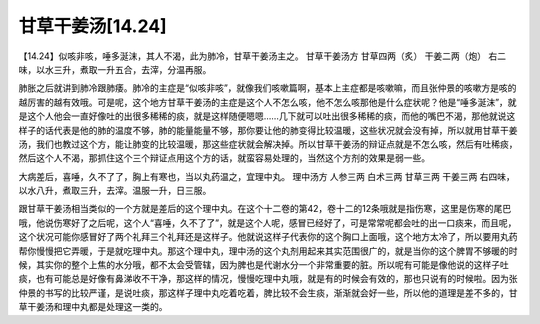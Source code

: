 甘草干姜汤[14.24]
====================

【14.24】似咳非咳，唾多涎沫，其人不渴，此为肺冷，甘草干姜汤主之。
甘草干姜汤方
甘草四两（炙）  干姜二两（炮）
右二味，以水三升，煮取一升五合，去滓，分温再服。
 
肺胀之后就讲到肺冷跟肺痿。肺冷的主症是“似咳非咳”，就像我们咳嗽篇啊，基本上主症都是咳嗽嘛，而且张仲景的咳嗽方是咳的越厉害的越有效哦。可是呢，这个地方甘草干姜汤的主症是这个人不怎么咳，他不怎么咳那他是什么症状呢？他是“唾多涎沫”，就是这个人他会一直好像吐的出很多稀稀的痰，就是这样随便嗯嗯……几下就可以吐出很多稀稀的痰，而他的嘴巴不渴，那他就说这样子的话代表是他的肺的温度不够，肺的能量能量不够，那你要让他的肺变得比较温暖，这些状况就会没有掉，所以就用甘草干姜汤，我们也教过这个方，能让肺变的比较温暖，那这些症状就会解决掉。所以甘草干姜汤的辩证点就是不怎么咳，然后有吐稀痰，然后这个人不渴，那抓住这个三个辩证点用这个方的话，就蛮容易处理的，当然这个方剂的效果是弱一些。
 
大病差后，喜唾，久不了了，胸上有寒也，当以丸药温之，宜理中丸。
理中汤方
人参三两  白术三两  甘草三两  干姜三两
右四味，以水八升，煮取三升，去滓。温服一升，日三服。
 
跟甘草干姜汤相当类似的一个方就是差后的这个理中丸。在这个十二卷的第42，卷十二的12条哦就是指伤寒，这里是伤寒的尾巴哦，他说伤寒好了之后呢，这个人“喜唾，久不了了”，就是这个人呢，感冒已经好了，可是常常呢都会吐的出一口痰来，而且呢，这个状况可能你感冒好了两个礼拜三个礼拜还是这样子。他就说这样子代表你的这个胸口上面哦，这个地方太冷了，所以要用丸药帮你慢慢把它弄暖，于是就吃理中丸。那这个理中丸，理中汤的这个丸剂用起来其实范围很广的，就是当你的这个脾胃不够暖的时候，其实你的整个上焦的水分哦，都不太会受管辖，因为脾也是代谢水分一个非常重要的脏。所以呢有可能是像他说的这样子吐痰，也有可能总是好像有鼻涕收不干净，那这样的情况，慢慢吃理中丸哦，就是有的时候会有效的，那也只说有的时候啦。因为张仲景的书写的比较严谨，是说吐痰，那这样子理中丸吃着吃着，脾比较不会生痰，渐渐就会好一些，所以他的道理是差不多的，甘草干姜汤和理中丸都是处理这一类的。
